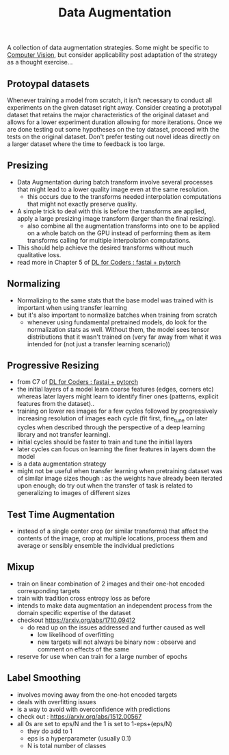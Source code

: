 :PROPERTIES:
:ID:       3b9a83ab-92b8-4547-8eaa-77ab36db57b8
:END:
#+title: Data Augmentation
#+filetags: :ml:ai:
A collection of data augmentation strategies. Some might be specific to [[id:2e6d0401-1bce-4aa8-8b5b-9a0f5557f15b][Computer Vision]], but consider applicability post adaptation of the strategy as a thought exercise...
** Protoypal datasets
Whenever training a model from scratch, it isn't necessary to conduct all experiments on the given dataset right away. Consider creating a prototypal dataset that retains the major characteristics of the original dataset and allows for a lower experiment duration allowing for more iterations.
Once we are done testing out some hypotheses on the toy dataset, proceed with the tests on the original dataset.
Don't prefer testing out novel ideas directly on a larger dataset where the time to feedback is too large.
** Presizing
 - Data Augmentation during batch transform involve several processes that might lead to a lower quality image even at the same resolution.
   - this occurs due to the transforms needed interpolation computations that might not exactly preserve quality.
 - A simple trick to deal with this is before the transforms are applied, apply a large presizing image transform (larger than the final resizing).
   - also combine all the augmentation transforms into one to be applied on a whole batch on the GPU instead of performing them as item transforms calling for multiple interpolation computations. 
 - This should help achieve the desired transforms without much qualitative loss.
 - read more in Chapter 5 of [[id:c6e31908-5622-4e17-9ccd-6b4e71f53ff1][DL for Coders : fastai + pytorch]]
** Normalizing
 - Normalizing to the same stats that the base model was trained with is important when using transfer learning
 - but it's also important to normalize batches when training from scratch
   - whenever using fundamental pretrained models, do look for the normalization stats as well. Without them, the model sees tensor distributions that it wasn't trained on (very far away from what it was intended for (not just a transfer learning scenario))
** Progressive Resizing
 - from C7 of [[id:c6e31908-5622-4e17-9ccd-6b4e71f53ff1][DL for Coders : fastai + pytorch]]
 - the initial layers of a model learn coarse features (edges, corners etc) whereas later layers might learn to identify finer ones (patterns, explicit features from the dataset)..
 - training on lower res images for a few cycles followed by progressively increasing resolution of images each cycle (fit first, fine_tune on later cycles when described through the perspective of a deep learning library and not transfer learning).
 - initial cycles should be faster to train and tune the initial layers
 - later cycles can focus on learning the finer features in layers down the model
 - is a data augmentation strategy
 - might not be useful when transfer learning when pretraining dataset was of similar image sizes though : as the weights have already been iterated upon enough; do try out when the transfer of task is related to generalizing to images of different sizes
** Test Time Augmentation 
 - instead of a single center crop (or similar transforms) that affect the contents of the image, crop at multiple locations, process them and average or sensibly ensemble the individual predictions
** Mixup
 - train on linear combination of 2 images and their one-hot encoded corresponding targets
 - train with tradition cross entropy loss as before
 - intends to make data augmentation an independent process from the domain specific expertise of the dataset
 - checkout https://arxiv.org/abs/1710.09412
   - do read up on the issues addressed and further caused as well
     - low likelihood of overfitting
     - new targets will not always be binary now : observe and comment on effects of the same
 - reserve for use when can train for a large number of epochs
** Label Smoothing
  - involves moving away from the one-hot encoded targets
  - deals with overfitting issues
  - is a way to avoid with overconfidence with predictions
  - check out : https://arxiv.org/abs/1512.00567
  - all 0s are set to eps/N and the 1 is set to 1-eps+(eps/N)
    - they do add to 1
    - eps is a hyperparameter (usually 0.1)
    - N is total number of classes
